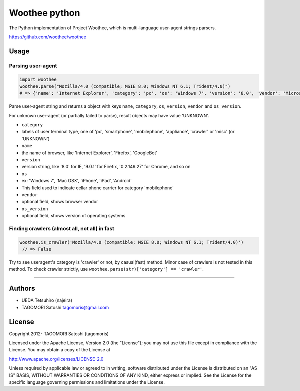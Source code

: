 Woothee python
==============

|travis| |coveralls|

The Python implementation of Project Woothee, which is multi-language
user-agent strings parsers.

https://github.com/woothee/woothee

Usage
-----

Parsing user-agent
~~~~~~~~~~~~~~~~~~

.. code:: python

    import woothee
    woothee.parse("Mozilla/4.0 (compatible; MSIE 8.0; Windows NT 6.1; Trident/4.0)")
    # => {'name': 'Internet Explorer', 'category': 'pc', 'os': 'Windows 7', 'version': '8.0', 'vendor': 'Microsoft', 'os_version' => 'NT 6.1'}

Parse user-agent string and returns a object with keys ``name``,
``category``, ``os``, ``version``, ``vendor`` and ``os_version``.

For unknown user-agent (or partially failed to parse), result objects
may have value 'UNKNOWN'.

-  ``category``
-  labels of user terminal type, one of 'pc', 'smartphone',
   'mobilephone', 'appliance', 'crawler' or 'misc' (or 'UNKNOWN')
-  ``name``
-  the name of browser, like 'Internet Explorer', 'Firefox', 'GoogleBot'
-  ``version``
-  version string, like '8.0' for IE, '9.0.1' for Firefix, '0.2.149.27'
   for Chrome, and so on
-  ``os``
-  ex: 'Windows 7', 'Mac OSX', 'iPhone', 'iPad', 'Android'
-  This field used to indicate cellar phone carrier for category
   'mobilephone'
-  ``vendor``
-  optional field, shows browser vendor
-  ``os_version``
-  optional field, shows version of operating systems

Finding crawlers (almost all, not all) in fast
~~~~~~~~~~~~~~~~~~~~~~~~~~~~~~~~~~~~~~~~~~~~~~

.. code:: python

    woothee.is_crawler('Mozilla/4.0 (compatible; MSIE 8.0; Windows NT 6.1; Trident/4.0)')
     // => False

Try to see useragent's category is 'crawler' or not, by casual(fast)
method. Minor case of crawlers is not tested in this method. To check
crawler strictly, use ``woothee.parse(str)['category'] == 'crawler'``.

--------------

Authors
-------

-  UEDA Tetsuhiro (najeira)
-  TAGOMORI Satoshi tagomoris@gmail.com

License
-------

Copyright 2012- TAGOMORI Satoshi (tagomoris)

Licensed under the Apache License, Version 2.0 (the "License"); you may
not use this file except in compliance with the License. You may obtain
a copy of the License at

http://www.apache.org/licenses/LICENSE-2.0

Unless required by applicable law or agreed to in writing, software
distributed under the License is distributed on an "AS IS" BASIS,
WITHOUT WARRANTIES OR CONDITIONS OF ANY KIND, either express or implied.
See the License for the specific language governing permissions and
limitations under the License.


.. |travis| image:: https://travis-ci.org/tell-k/woothee-python.svg?branch=master
    :target: https://travis-ci.org/tell-k/woothee-python


.. |coveralls| image:: https://coveralls.io/repos/tell-k/woothee-python/badge.png
    :target: https://coveralls.io/r/tell-k/woothee-python
    :alt: coveralls.io
